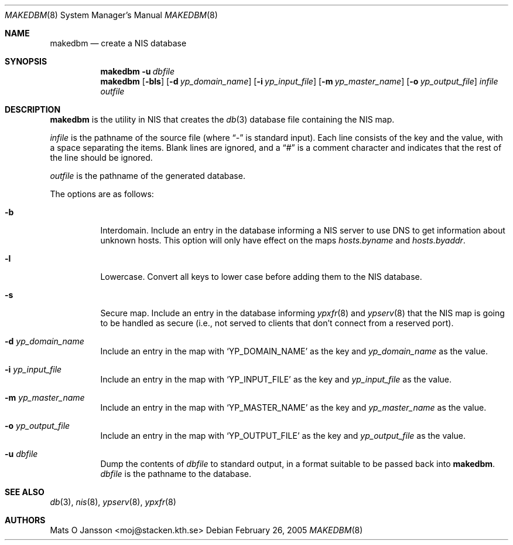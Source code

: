 .\"	$NetBSD: makedbm.8,v 1.12 2005/02/26 16:24:24 wiz Exp $
.\"
.\" Copyright (c) 1994 Mats O Jansson <moj@stacken.kth.se>
.\" All rights reserved.
.\"
.\" Redistribution and use in source and binary forms, with or without
.\" modification, are permitted provided that the following conditions
.\" are met:
.\" 1. Redistributions of source code must retain the above copyright
.\"    notice, this list of conditions and the following disclaimer.
.\" 2. Redistributions in binary form must reproduce the above copyright
.\"    notice, this list of conditions and the following disclaimer in the
.\"    documentation and/or other materials provided with the distribution.
.\" 3. All advertising materials mentioning features or use of this software
.\"    must display the following acknowledgement:
.\"	This product includes software developed by Mats O Jansson
.\" 4. The name of the author may not be used to endorse or promote products
.\"    derived from this software without specific prior written permission.
.\"
.\" THIS SOFTWARE IS PROVIDED BY THE AUTHOR ``AS IS'' AND ANY EXPRESS
.\" OR IMPLIED WARRANTIES, INCLUDING, BUT NOT LIMITED TO, THE IMPLIED
.\" WARRANTIES OF MERCHANTABILITY AND FITNESS FOR A PARTICULAR PURPOSE
.\" ARE DISCLAIMED.  IN NO EVENT SHALL THE AUTHOR BE LIABLE FOR ANY
.\" DIRECT, INDIRECT, INCIDENTAL, SPECIAL, EXEMPLARY, OR CONSEQUENTIAL
.\" DAMAGES (INCLUDING, BUT NOT LIMITED TO, PROCUREMENT OF SUBSTITUTE GOODS
.\" OR SERVICES; LOSS OF USE, DATA, OR PROFITS; OR BUSINESS INTERRUPTION)
.\" HOWEVER CAUSED AND ON ANY THEORY OF LIABILITY, WHETHER IN CONTRACT, STRICT
.\" LIABILITY, OR TORT (INCLUDING NEGLIGENCE OR OTHERWISE) ARISING IN ANY WAY
.\" OUT OF THE USE OF THIS SOFTWARE, EVEN IF ADVISED OF THE POSSIBILITY OF
.\" SUCH DAMAGE.
.\"
.Dd February 26, 2005
.Dt MAKEDBM 8
.Os
.Sh NAME
.Nm makedbm
.Nd create a NIS database
.Sh SYNOPSIS
.Nm
.Bk -words
.Fl u Ar dbfile
.Ek
.Nm makedbm
.Op Fl bls
.Bk -words
.Op Fl d Ar yp_domain_name
.Ek
.Bk -words
.Op Fl i Ar yp_input_file
.Ek
.Bk -words
.Op Fl m Ar yp_master_name
.Ek
.Bk -words
.Op Fl o Ar yp_output_file
.Ek
.Ar infile outfile
.Sh DESCRIPTION
.Nm
is the utility in
.Tn NIS
that creates the
.Xr db 3
database file containing the
.Tn NIS
map.
.Pp
.Ar infile
is the pathname of the source file (where
.Dq -
is standard input).
Each line consists of the key and the value, with a space separating
the items.
Blank lines are ignored, and a
.Dq #
is a comment character and indicates that the rest of the line should
be ignored.
.Pp
.Ar outfile
is the pathname of the generated database.
.Pp
The options are as follows:
.Bl -tag -width indent
.It Fl b
Interdomain. Include an entry in the database informing a
.Tn NIS
server to use
DNS to get information about unknown hosts. This option will only have
effect on the maps
.Pa hosts.byname
and
.Pa hosts.byaddr .
.It Fl l
Lowercase. Convert all keys to lower case before adding them to the
.Tn NIS
database.
.It Fl s
Secure map. Include an entry in the database informing
.Xr ypxfr 8
and
.Xr ypserv 8
that the
.Tn NIS
map is going to be handled as secure (i.e., not served
to clients that don't connect from a reserved port).
.It Fl d Ar yp_domain_name
Include an entry in the map with
.Sq YP_DOMAIN_NAME
as the key and
.Ar yp_domain_name
as the value.
.It Fl i Ar yp_input_file
Include an entry in the map with
.Sq YP_INPUT_FILE
as the key and
.Ar yp_input_file
as the value.
.It Fl m Ar yp_master_name
Include an entry in the map with
.Sq YP_MASTER_NAME
as the key and
.Ar yp_master_name
as the value.
.It Fl o Ar yp_output_file
Include an entry in the map with
.Sq YP_OUTPUT_FILE
as the key and
.Ar yp_output_file
as the value.
.It Fl u Ar dbfile
Dump the contents of
.Ar dbfile
to standard output, in a format suitable to be passed back into
.Nm .
.Ar dbfile
is the pathname to the database.
.El
.Sh SEE ALSO
.Xr db 3 ,
.Xr nis 8 ,
.Xr ypserv 8 ,
.Xr ypxfr 8
.Sh AUTHORS
.An Mats O Jansson Aq moj@stacken.kth.se
